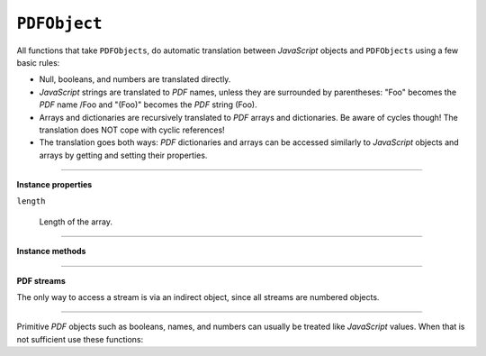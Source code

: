 .. Copyright (C) 2001-2023 Artifex Software, Inc.
.. All Rights Reserved.


.. default-domain:: js

.. _mutool_object_pdf_object:



.. _mutool_run_js_api_pdf_object:



``PDFObject``
--------------


All functions that take ``PDFObjects``, do automatic translation between :title:`JavaScript` objects and ``PDFObjects`` using a few basic rules:


- Null, booleans, and numbers are translated directly.
- :title:`JavaScript` strings are translated to :title:`PDF` names, unless they are surrounded by parentheses: "Foo" becomes the :title:`PDF` name /Foo and "(Foo)" becomes the :title:`PDF` string (Foo).
- Arrays and dictionaries are recursively translated to :title:`PDF` arrays and dictionaries. Be aware of cycles though! The translation does NOT cope with cyclic references!
- The translation goes both ways: :title:`PDF` dictionaries and arrays can be accessed similarly to :title:`JavaScript` objects and arrays by getting and setting their properties.


----

**Instance properties**

``length``

    Length of the array.


----

**Instance methods**

.. method:: get(ref)

    Access dictionaries and arrays in the ``PDFObject``.

    :arg ref: Key or index.
    :return: The value for the key or index.


.. method:: put(ref, value)

    Put information into dictionaries and arrays in the ``PDFObject``. Dictionaries and arrays can also be accessed using normal property syntax: ``obj.Foo = 42; delete obj.Foo; x = obj[5]``.

    :arg ref: Key or index.
    :arg value: The value for the key or index.


.. method:: delete(ref)

    Delete a reference from a ``PDFObject``.

    :arg ref: Key or index.

.. method:: resolve()

    If the object is an indirect reference, return the object it points to; otherwise return the object itself.

    :return: Object.

.. method:: isArray()

    :return: ``Boolean``.

.. method:: isDictionary()

    :return: ``Boolean``.

.. method:: forEach(fun)

    Iterate over all the entries in a dictionary or array and call ``fun`` for each key-value pair.

    :arg fun: Function in the format ``function(key,value){...}``.


.. method:: push(item)

    Append ``item`` to the end of the array.

    :arg item: Item to add.


.. method:: toString()

    Returns the object as a pretty-printed string.

    :return: ``String``.


.. method:: valueOf()

    Convert primitive :title:`PDF` objects to a corresponding primitive ``Null``, ``Boolean``, ``Number`` or ``String`` :title:`JavaScript` objects. Indirect :title:`PDF` objects get converted to the string "R" while :title:`PDF` names are converted to plain strings. :title:`PDF` arrays or dictionaries are returned unchanged.

    :return: ``Null`` \| ``Boolean`` \| ``Number`` \| ``String``.


----

**PDF streams**

The only way to access a stream is via an indirect object, since all streams are numbered objects.


.. method:: isIndirect()

    Is the object an indirect reference.

    :return: ``Boolean``.

.. method:: asIndirect()

    Return the object number the indirect reference points to.

    :return: ``Boolean``.


.. method:: isStream()

    *True* if the object is an indirect reference pointing to a stream.

    :return: ``Boolean``.


.. method:: readStream()

    Read the contents of the stream object into a ``Buffer``.

    :return: ``Buffer``.

.. method:: readRawStream()

    Read the raw, uncompressed, contents of the stream object into a ``Buffer``.

    :return: ``Buffer``.

.. method:: writeObject(obj)

    Update the object the indirect reference points to.

    :arg obj: Object to update.

.. method:: writeStream(buffer)

    Update the contents of the stream the indirect reference points to. This will update the "Length", "Filter" and "DecodeParms" automatically.

    :arg buffer: ``Buffer``.

.. method:: writeRawStream(buffer)

    Update the contents of the stream the indirect reference points to. The buffer must contain already compressed data that matches the "Filter" and "DecodeParms". This will update the "Length" automatically, but leave the "Filter" and "DecodeParms" untouched.


    :arg buffer: ``Buffer``.


----


Primitive :title:`PDF` objects such as booleans, names, and numbers can usually be treated like :title:`JavaScript` values. When that is not sufficient use these functions:


.. method:: isNull()

    Returns *true* if the object is a ``null`` object.

    :return: ``Boolean``.

.. method:: isBoolean()

    Returns *true* if the object is a ``Boolean`` object.

    :return: ``Boolean``.

.. method:: asBoolean()

    Get the boolean primitive value.

    :return: ``Boolean``.

.. method:: isNumber()

    Returns *true* if the object is a ``Number`` object.

    :return: ``Boolean``.

.. method:: asNumber()

    Get the number primitive value.

    :return: ``Integer``.

.. method:: isName()

    Returns *true* if the object is a ``Name`` object.

    :return: ``Boolean``.

.. method:: asName()

    Get the name as a string.

    :return: ``String``.

.. method:: isString()

    Returns *true* if the object is a ``String`` object.

    :return: ``Boolean``.

.. method:: asString()

    Convert a "text string" to a :title:`JavaScript` unicode string.

    :return: ``String``.

.. method:: asByteString()

    Convert a string to an array of byte values.

    :return: ``[...]``.
